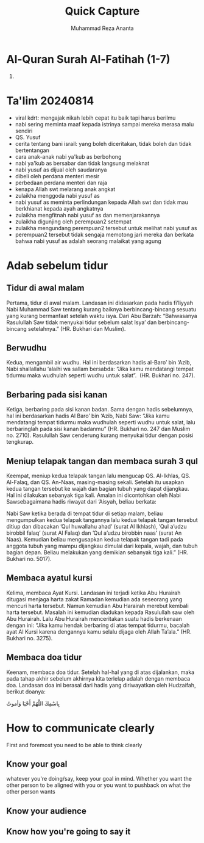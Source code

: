 #+title: Quick Capture
#+author: Muhammad Reza Ananta
:PROPERTIES:
:year:     2024
:END:

* Al-Quran Surah Al-Fatihah (1-7)

1. 

* Ta'lim 20240814
:PROPERTIES:
:CREATED:  [2024-08-14 Wed 21:18]
:END:

- viral kdrt: mengajak nikah lebih cepat itu baik tapi harus berilmu
- nabi sering meminta maaf kepada istrinya sampai mereka merasa malu sendiri
- QS. Yusuf
- cerita tentang bani israil: yang boleh diceritakan, tidak boleh dan tidak bertentangan
- cara anak-anak nabi ya'kub as berbohong
- nabi ya'kub as bersabar dan tidak langsung melaknat 
- nabi yusuf as dijual oleh saudaranya
- dibeli oleh perdana menteri mesir
- perbedaan perdana menteri dan raja
- kenapa Allah swt melarang anak angkat
- zulaikha menggoda nabi yusuf as
- nabi yusuf as meminta perlindungan kepada Allah swt dan tidak mau berkhianat kepada ayah angkatnya
- zulaikha mengfitnah nabi yusuf as dan memenjarakannya
- zulaikha digunjing oleh perempuan2 setempat
- zulaikha mengundang perempuan2 tersebut untuk melihat nabi yusuf as 
- perempuan2 tersebut tidak sengaja memotong jari mereka dan berkata bahwa nabi yusuf as adalah seorang malaikat yang agung

* Adab sebelum tidur
:PROPERTIES:
:CREATED:  [2024-12-09 Mon 00:21]
:END:

** Tidur di awal malam
:PROPERTIES:
:CREATED:  [2024-12-09 Mon 00:22]
:END:

Pertama, tidur di awal malam. Landasan ini didasarkan pada hadis fi’liyyah Nabi Muhammad Saw tentang kurang baiknya berbincang-bincang sesuatu yang kurang bermanfaat setelah waktu isya. Dari Abu Barzah: “Bahwasanya Rasulullah Saw tidak menyukai tidur sebelum salat Isya’ dan berbincang-bincang setelahnya.” (HR. Bukhari dan Muslim).

** Berwudhu
:PROPERTIES:
:CREATED:  [2024-12-09 Mon 00:22]
:END:

Kedua, mengambil air wudhu. Hal ini berdasarkan hadis al-Baro’ bin ‘Azib, Nabi shallallahu ‘alaihi wa sallam bersabda: “Jika kamu mendatangi tempat tidurmu maka wudhulah seperti wudhu untuk salat”.  (HR. Bukhari no. 247).

** Berbaring pada sisi kanan
:PROPERTIES:
:CREATED:  [2024-12-09 Mon 00:23]
:END:

Ketiga, berbaring pada sisi kanan badan. Sama dengan hadis sebelumnya, hal ini berdasarkan hadis Al Baro’ bin ‘Azib, Nabi Saw: “Jika kamu mendatangi tempat tidurmu maka wudhulah seperti wudhu untuk salat, lalu berbaringlah pada sisi kanan badanmu” (HR. Bukhari no. 247 dan Muslim no. 2710). Rasulullah Saw cenderung kurang menyukai tidur dengan posisi tengkurap.

** Meniup telapak tangan dan membaca surah 3 qul
:PROPERTIES:
:CREATED:  [2024-12-09 Mon 00:25]
:END:

Keempat, meniup kedua telapak tangan lalu mengucap QS. Al-Ikhlas, QS. Al-Falaq, dan QS. An-Naas, masing-masing sekali. Setelah itu usapkan kedua tangan tersebut ke wajah dan bagian tubuh yang dapat dijangkau. Hal ini dilakukan sebanyak tiga kali. Amalan ini dicontohkan oleh Nabi Sawsebagaimana hadis riwayat dari ‘Aisyah, beliau berkata:

Nabi Saw ketika berada di tempat tidur di setiap malam, beliau mengumpulkan kedua telapak tangannya lalu kedua telapak tangan tersebut ditiup dan dibacakan ’Qul huwallahu ahad’ (surat Al Ikhlash), ’Qul a’udzu birobbil falaq’ (surat Al Falaq) dan ’Qul a’udzu birobbin naas’ (surat An Naas). Kemudian beliau mengusapkan kedua telapak tangan tadi pada anggota tubuh yang mampu dijangkau dimulai dari kepala, wajah, dan tubuh bagian depan. Beliau melakukan yang demikian sebanyak tiga kali.” (HR. Bukhari no. 5017).

** Membaca ayatul kursi
:PROPERTIES:
:CREATED:  [2024-12-09 Mon 00:26]
:END:

Kelima, membaca Ayat Kursi. Landasan ini terjadi ketika Abu Hurairah ditugasi menjaga harta zakat Ramadan kemudian ada seseorang yang mencuri harta tersebut. Namun kemudian Abu Harairah merebut kembali harta tersebut. Masalah ini kemudian diadukan kepada Rasulullah saw oleh Abu Hurairah. Lalu Abu Hurairah menceritakan suatu hadis berkenaan dengan ini: “Jika kamu hendak berbaring di atas tempat tidurmu, bacalah ayat Al Kursi karena dengannya kamu selalu dijaga oleh Allah Ta’ala.” (HR. Bukhari no. 3275).

** Membaca doa tidur
:PROPERTIES:
:CREATED:  [2024-12-09 Mon 00:26]
:END:

Keenam, membaca doa tidur. Setelah hal-hal yang di atas dijalankan, maka pada tahap akhir sebelum akhirnya kita terlelap adalah dengan membaca doa. Landasan doa ini berasal dari hadis yang diriwayatkan oleh Hudzaifah, berikut doanya:

بِاسْمِكَ اللَّهُمَّ أَحْيَا وَأموتُ

* How to communicate clearly
:PROPERTIES:
:CREATED:  [2024-08-27 Tue 22:09]
:END:

First and foremost you need to be able to think clearly 

** Know your goal
:PROPERTIES:
:CREATED:  [2024-08-27 Tue 22:10]
:END:

whatever you're doing/say, keep your goal in mind. Whether you want the other person to be aligned with you or you want to pushback on what the other person wants 

** Know your audience
:PROPERTIES:
:CREATED:  [2024-08-27 Tue 22:10]
:END:

** Know how you're going to say it
:PROPERTIES:
:CREATED:  [2024-08-27 Tue 22:11]
:END:


